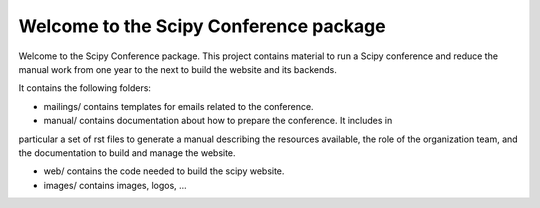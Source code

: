 
=======================================
Welcome to the Scipy Conference package
=======================================

Welcome to the Scipy Conference package. This project contains material to run a Scipy 
conference and reduce the manual work from one year to the next to build the website 
and its backends.


It contains the following folders:

* mailings/ contains templates for emails related to the conference.

* manual/ contains documentation about how to prepare the conference. It includes in 
particular a set of rst files to generate a manual describing the resources available, 
the role of the organization team, and the documentation to build and manage the 
website. 

* web/ contains the code needed to build the scipy website. 

* images/ contains images, logos, ...
